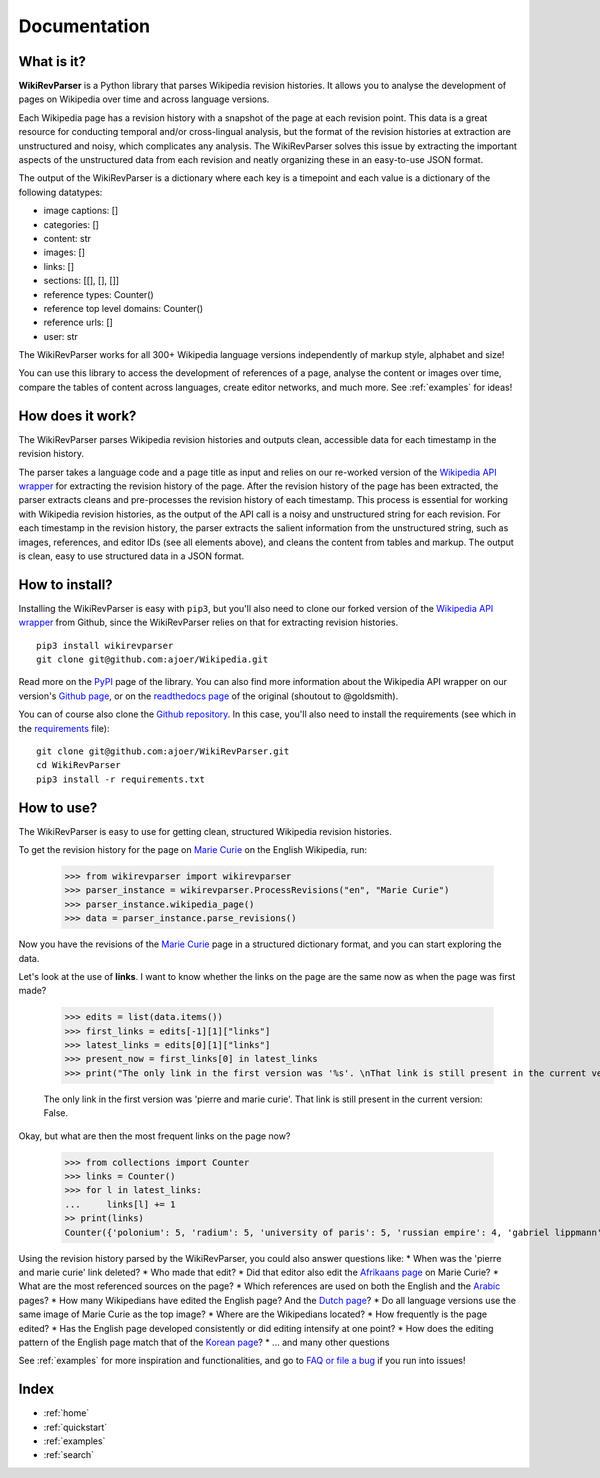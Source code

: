 .. _documentation:

Documentation
=============

What is it?
***********

**WikiRevParser** is a Python library that parses Wikipedia revision histories. It allows you to analyse the development of pages on Wikipedia over time and across language versions.

Each Wikipedia page has a revision history with a snapshot of the page at each revision point. 
This data is a great resource for conducting temporal and/or cross-lingual analysis, but the format of the revision histories at extraction are unstructured and noisy, which complicates any analysis. 
The WikiRevParser solves this issue by extracting the important aspects of the unstructured data from each revision and neatly organizing these in an easy-to-use JSON format. 

The output of the WikiRevParser is a dictionary where each key is a timepoint and each value is a dictionary of the following datatypes: 

* image captions: []
* categories: []
* content: str
* images: []
* links: []
* sections: [[], [], []]
* reference types: Counter()
* reference top level domains: Counter()
* reference urls: []
* user: str

The WikiRevParser works for all 300+ Wikipedia language versions independently of markup style, alphabet and size!

You can use this library to access the development of references of a page, analyse the content or images over time, compare the tables of content across languages, create editor networks, and much more. 
See :ref:`examples` for ideas!

How does it work?
*****************

The WikiRevParser parses Wikipedia revision histories and outputs clean, accessible data for each timestamp in the revision history. 

The parser takes a language code and a page title as input and relies on our re-worked version of the `Wikipedia API wrapper <https://github.com/ajoer/Wikipedia>`_ for extracting the revision history of the page. 
After the revision history of the page has been extracted, the parser extracts cleans and pre-processes the revision history of each timestamp. This process is essential for working with Wikipedia revision histories, as the output of the API call is a noisy and unstructured string for each revision. 
For each timestamp in the revision history, the parser extracts the salient information from the unstructured string, such as images, references, and editor IDs (see all elements above), and cleans the content from tables and markup.
The output is clean, easy to use structured data in a JSON format. 

How to install?
***************

Installing the WikiRevParser is easy with ``pip3``, but you'll also need to clone our forked version of the `Wikipedia API wrapper <https://github.com/ajoer/Wikipedia>`_ from Github, since the WikiRevParser relies on that for extracting revision histories. 

::

	pip3 install wikirevparser
	git clone git@github.com:ajoer/Wikipedia.git


Read more on the `PyPI <https://pypi.org/project/wikirevparser/>`_ page of the library. 
You can also find more information about the Wikipedia API wrapper on our version's `Github page <https://github.com/ajoer/Wikipedia>`_, or on the `readthedocs page <https://wikipedia.readthedocs.io/en/latest/>`_ of the original (shoutout to @goldsmith).

You can of course also clone the `Github repository <https://github.com/ajoer/WikiRevParser>`_. 
In this case, you'll also need to install the requirements (see which in the `requirements <https://github.com/ajoer/WikiRevParser/requirements.txt>`_ file):

::

	git clone git@github.com:ajoer/WikiRevParser.git
	cd WikiRevParser
	pip3 install -r requirements.txt

How to use?
***********

The WikiRevParser is easy to use for getting clean, structured Wikipedia revision histories.

To get the revision history for the page on `Marie Curie <https://en.wikipedia.org/wiki/Marie_Curie>`_ on the English Wikipedia, run:

	>>> from wikirevparser import wikirevparser
	>>> parser_instance = wikirevparser.ProcessRevisions("en", "Marie Curie") 
	>>> parser_instance.wikipedia_page()
	>>> data = parser_instance.parse_revisions()

Now you have the revisions of the `Marie Curie <https://en.wikipedia.org/wiki/Marie_Curie>`_ page in a structured dictionary format, and you can start exploring the data.

Let's look at the use of **links**.
I want to know whether the links on the page are the same now as when the page was first made?

	>>> edits = list(data.items())
	>>> first_links = edits[-1][1]["links"]
	>>> latest_links = edits[0][1]["links"]
	>>> present_now = first_links[0] in latest_links 
	>>> print("The only link in the first version was '%s'. \nThat link is still present in the current version: %s." % (first_links[0], present_now))
	
	The only link in the first version was 'pierre and marie curie'.
	That link is still present in the current version: False.
	
Okay, but what are then the most frequent links on the page now?

	>>> from collections import Counter
	>>> links = Counter()
	>>> for l in latest_links:
	...	links[l] += 1
	>> print(links)
	Counter({'polonium': 5, 'radium': 5, 'university of paris': 5, 'russian empire': 4, 'gabriel lippmann': 4, 'nobel prize in physics': 4, 'nobel prize in chemistry': 4, ... })

Using the revision history parsed by the WikiRevParser, you could also answer questions like:
* When was the 'pierre and marie curie' link deleted?
* Who made that edit?
* Did that editor also edit the `Afrikaans page <https://af.wikipedia.org/wiki/Marie_Curie>`_ on Marie Curie?
* What are the most referenced sources on the page?
* Which references are used on both the English and the `Arabic <https://ar.wikipedia.org/wiki/%D9%85%D8%A7%D8%B1%D9%8A_%D9%83%D9%88%D8%B1%D9%8A>`_ pages?
* How many Wikipedians have edited the English page? And the `Dutch page <https://nl.wikipedia.org/wiki/Marie_Curie>`_?
* Do all language versions use the same image of Marie Curie as the top image?
* Where are the Wikipedians located?
* How frequently is the page edited? 
* Has the English page developed consistently or did editing intensify at one point?
* How does the editing pattern of the English page match that of the `Korean page <https://ko.wikipedia.org/wiki/%EB%A7%88%EB%A6%AC_%ED%80%B4%EB%A6%AC>`_?
* ... and many other questions

See :ref:`examples` for more inspiration and functionalities, and go to `FAQ or file a bug <https://github.com/ajoer/WikiRevParser/issues>`_ if you run into issues!

Index
*****

* :ref:`home`
* :ref:`quickstart`
* :ref:`examples`
* :ref:`search`



